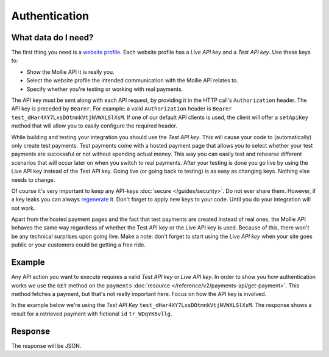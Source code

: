 Authentication
==============

What data do I need?
--------------------
The first thing you need is a `website profile <https://www.mollie.com/dashboard/settings/profiles>`_. Each website
profile has a *Live API key* and a *Test API key*. Use these keys to:

* Show the Mollie API it is really you.
* Select the website profile the intended communication with the Mollie API relates to.
* Specify whether you're testing or working with real payments.

The API key must be sent along with each API request, by providing it in the HTTP call's ``Authorization`` header. The
API key is preceded by ``Bearer``. For example: a valid ``Authorization`` header is
``Bearer test_dHar4XY7LxsDOtmnkVtjNVWXLSlXsM``. If one of our default API clients is used, the client will offer a 
``setApiKey`` method that will allow you to easily configure the required header.

While building and testing your integration you should use the *Test API key*. This will cause your code to
(automatically) only create test payments. Test payments come with a hosted payment page that allows you to select
whether your test payments are successful or not without spending actual money. This way you can easily test and
rehearse different scenarios that will occur later on when you switch to real payments. After your testing is done you
go live by using the Live API key instead of the Test API key. Going live (or going back to testing) is as easy as
changing keys. Nothing else needs to change.

Of course it's very important to keep any API-keys :doc:`secure </guides/security>`. Do not ever share them. However, if
a key leaks you can always `regenerate <https://www.mollie.com/dashboard/developers/api-keys>`_ it. Don't forget to
apply new keys to your code. Until you do your integration will not work.

Apart from the hosted payment pages and the fact that test payments are created instead of real ones, the Mollie API
behaves the same way regardless of whether the Test API key or the Live API key is used. Because of this, there won't be
any technical surprises upon going live. Make a note: don't forget to start using the *Live API key* when your site goes
public or your customers could be getting a free ride.

Example
-------
Any API action you want to execute requires a valid *Test API key* or *Live API key*. In order to show you how
authentication works we use the ``GET`` method on the ``payments``
:doc:`resource </reference/v2/payments-api/get-payment>`. This method fetches a payment, but that's not really important
here. Focus on how the API key is involved.

In the example below we're using the *Test API Key* ``test_dHar4XY7LxsDOtmnkVtjNVWXLSlXsM``. The response shows a result
for a retrieved payment with fictional ``id`` ``tr_WDqYK6vllg``.

.. code-block:: bash
   :linenos:

   curl -X GET https://api.mollie.com/v2/payments/tr_WDqYK6vllg \
       -H "Authorization: Bearer test_dHar4XY7LxsDOtmnkVtjNVWXLSlXsM"

Response
--------
The response will be JSON.

.. code-block:: http
   :linenos:

   HTTP/1.1 200 OK
   Content-Type: application/hal+json; charset=utf-8

   {
       "resource": "payment",
       "id": "tr_WDqYK6vllg",
       "mode": "test",
       "createdAt": "2018-03-12T11:51:35+00:00",
       "amount": {
           "value": "1.00",
           "currency": "EUR"
       },
       "description": "Order 66",
       "method": null,
       "metadata": null,
       "status": "open",
       "isCancelable": false,
       "expiresAt": "2018-03-12T12:06:35+00:00",
       "details": null,
       "profileId": "pfl_7N5qjbu42V",
       "sequenceType": "oneoff",
       "redirectUrl": "https://www.example.org/payment/completed",
       "_links": {
           "self": {
               "href": "https://api.mollie.com/v2/payments/tr_WDqYK6vllg"
           },
           "checkout": {
               "href": "https://www.mollie.com/payscreen/select-method/WDqYK6vllg"
           }
       }
   }
